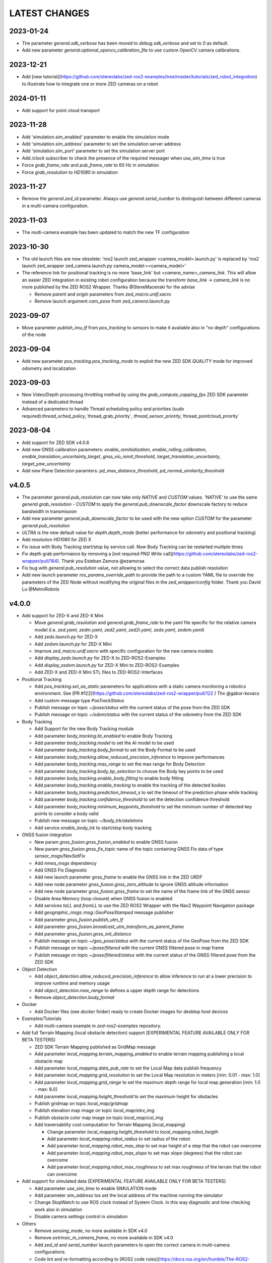LATEST CHANGES
==============

2023-01-24
----------
- The parameter `general.sdk_verbose` has been moved to `debug.sdk_verbose` and set to `0` as default.
- Add new parameter `general.optional_opencv_calibration_file` to use custom OpenCV camera calibrations.

2023-12-21
----------
- Add [new tutorial](https://github.com/stereolabs/zed-ros2-examples/tree/master/tutorials/zed_robot_integration) to illustrate how to integrate one or more ZED cameras on a robot

2024-01-11
----------
- Add support for point cloud transport

2023-11-28
----------
- Add 'simulation.sim_enabled' parameter to enable the simulation mode
- Add 'simulation.sim_address' parameter to set the simulation server address
- Add 'simulation.sim_port' parameter to set the simulation server port
- Add `/clock` subscriber to check the presence of the required messager when `use_sim_time` is true
- Force `grab_frame_rate` and `pub_frame_rate` to 60 Hz in simulation
- Force `grab_resolution` to `HD1080` in simulation

2023-11-27
----------
- Remove the `general.zed_id` parameter. Always use `general.serial_number` to distinguish between different cameras in a multi-camera configuration.

2023-11-03
----------
- The multi-camera example has been updated to match the new TF configuration

2023-10-30
----------
- The old launch files are now obsolete: 'ros2 launch zed_wrapper <camera_model>.launch.py' is replaced by 'ros2 
  launch zed_wrapper zed_camera.launch.py camera_model:=<camera_model>'
- The reference link for positional tracking is no more 'base_link' but `<camera_name>_camera_link`. 
  This will allow an easier ZED integration in existing robot configuration because the transfomr `base_link` -> `camera_link` 
  is no more published by the ZED ROS2 Wrapper. Thanks @SteveMacenski for the advise

  - Remove `parent` and `origin` parameters from `zed_macro.urdf.xacro`
  - Remove launch argument `cam_pose` from `zed_camera.launch.py`

2023-09-07
----------
- Move parameter `publish_imu_tf` from `pos_tracking` to `sensors` to make it available also in "no depth" configurations of the node

2023-09-04
----------
- Add new parameter `pos_tracking.pos_tracking_mode` to exploit the new ZED SDK `QUALITY` mode for improved odometry and localization

2023-09-03
----------
- New Video/Depth processing throttling method by using the `grab_compute_capping_fps` ZED SDK parameter instead of a dedicated thread
- Advanced parameters to handle Thread scheduling policy and priorities (sudo required):`thread_sched_policy`,`thread_grab_priority`,
  `thread_sensor_priority`,`thread_pointcloud_priority`

2023-08-04
----------
- Add support for ZED SDK v4.0.6
- Add new GNSS calibration parameters: `enable_reinitialization`, `enable_rolling_calibration`, `enable_translation_uncertainty_target`, `gnss_vio_reinit_threshold`, `target_translation_uncertainty`, `target_yaw_uncertainty`
- Add new Plane Detection paramters: `pd_max_distance_threshold`, `pd_normal_similarity_threshold`

v4.0.5
----------
- The parameter `general.pub_resolution` can now take only `NATIVE` and `CUSTOM` values. 'NATIVE' to use the same `general.grab_resolution` - `CUSTOM` to apply the `general.pub_downscale_factor` downscale factory to reduce bandwidth in transmission
- Add new parameter `general.pub_downscale_factor` to be used with the new option `CUSTOM` for the parameter `general.pub_resolution`
- `ULTRA` is the new default value for `depth.depth_mode` (better performance for odometry and positional tracking)
- Add resolution `HD1080` for ZED X
- Fix issue with Body Tracking start/stop by service call. Now Body Tracking can be restarted multiple times
- Fix depth grab performance by removing a [not required `PNG Write` call](https://github.com/stereolabs/zed-ros2-wrapper/pull/164). Thank you Esteban Zamora @ezamoraa 
- Fix bug with `general.pub_resolution` value, not allowing to select the correct data publish resolution
- Add new launch parameter `ros_params_override_path` to provide the path to a custom YAML file to override the parameters of the ZED Node without modifying the original files in the `zed_wrapper/config` folder. Thank you David Lu @MetroRobots

v4.0.0
------
- Add support for ZED-X and ZED-X Mini

  - Move `general.grab_resolution` and `general.grab_frame_rate` to the yaml file specific for the relative camera model (i.e. `zed.yaml`, `zedm.yaml`, `zed2.yaml`, `zed2i.yaml`, `zedx.yaml`, `zedxm.yaml`)
  - Add `zedx.launch.py` for ZED-X
  - Add `zedxm.launch.py` for ZED-X Mini
  - Improve `zed_macro.urdf.xacro` with specific configuration for the new camera models
  - Add `display_zedx.launch.py` for ZED-X to ZED-ROS2-Examples
  - Add `display_zedxm.launch.py` for ZED-X Mini to ZED-ROS2-Examples
  - Add ZED-X and ZED-X Mini STL files to ZED-ROS2-Interfaces

- Positional Tracking

  - Add `pos_tracking.set_as_static` parameters for applications with a static camera monitoring a robotics environment. See [PR #122](https://github.com/stereolabs/zed-ros2-wrapper/pull/122 ) Thx @gabor-kovacs
  - Add custom message type `PosTrackStatus`
  - Publish message on topic `~/pose/status` with the current status of the pose from the ZED SDK
  - Publish message on topic `~/odom/status` with the current status of the odometry from the ZED SDK

- Body Tracking

  - Add Support for the new Body Tracking module
  - Add parameter `body_tracking.bt_enabled` to enable Body Tracking
  - Add parameter `body_tracking.model` to set the AI model to be used
  - Add parameter `body_tracking.body_format` to set the Body Format to be used
  - Add parameter `body_tracking.allow_reduced_precision_inference` to improve performances
  - Add parameter `body_tracking.max_range` to set the max range for Body Detection
  - Add parameter `body_tracking.body_kp_selection` to choose the Body key points to be used
  - Add parameter `body_tracking.enable_body_fitting` to enable body fitting
  - Add parameter `body_tracking.enable_tracking` to enable the tracking of the detected bodies
  - Add parameter `body_tracking.prediction_timeout_s` to set the timeout of the prediction phase while tracking
  - Add parameter `body_tracking.confidence_threshold` to set the detection confidence threshold
  - Add parameter `body_tracking.minimum_keypoints_threshold` to set the minimum number of detected key points to consider a body valid
  - Publish new message on topic `~/body_trk/skeletons`
  - Add service `enable_body_trk` to start/stop body tracking

- GNSS fusion integration

  - New param `gnss_fusion.gnss_fusion_enabled` to enable GNSS fusion
  - New param `gnss_fusion.gnss_fix_topic` name of the topic containing GNSS Fix data of type `sensor_msgs/NavSatFix`
  - Add `nmea_msgs` dependency
  - Add GNSS Fix Diagnostic
  - Add new launch parameter `gnss_frame` to enable the GNSS link in the ZED URDF
  - Add new node parameter `gnss_fusion.gnss_zero_altitude` to ignore GNSS altitude information
  - Add new node parameter `gnss_fusion.gnss_frame` to set the name of the frame link of the GNSS sensor
  - Disable Area Memory (loop closure) when GNSS fusion is enabled
  - Add services `toLL` and `fromLL` to use the ZED ROS2 Wrapper with the Nav2 Waypoint Navigation package
  - Add `geographic_msgs::msg::GeoPoseStamped` message publisher
  - Add parameter `gnss_fusion.publish_utm_tf`
  - Add parameter `gnss_fusion.broadcast_utm_transform_as_parent_frame`
  - Add parameter `gnss_fusion.gnss_init_distance`
  - Publish message on topic `~/geo_pose/status` with the current status of the GeoPose from the ZED SDK
  - Publish message on topic `~/pose/filtered` with the current GNSS filtered pose in `map` frame
  - Publish message on topic `~/pose/filtered/status` with the current status of the GNSS filtered pose from the ZED SDK

- Object Detection

  - Add `object_detection.allow_reduced_precision_inference` to allow inference to run at a lower precision to improve runtime and memory usage
  - Add `object_detection.max_range` to defines a upper depth range for detections
  - Remove `object_detection.body_format`

- Docker

  - Add Docker files (see `docker` folder) ready to create Docker images for desktop host devices

- Examples/Tutorials

  - Add multi-camera example in `zed-ros2-examples` repository.

- Add full Terrain Mapping (local obstacle detection) support [EXPERIMENTAL FEATURE AVAILABLE ONLY FOR BETA TESTERS]

  - ZED SDK Terrain Mapping published as GridMap message
  - Add parameter `local_mapping.terrain_mapping_enabled` to enable terrain mapping publishing a local obstacle map
  - Add parameter `local_mapping.data_pub_rate` to set the Local Map data publish frequency
  - Add parameter `local_mapping.grid_resolution` to set the Local Map resolution in meters [min: 0.01 - max: 1.0]
  - Add parameter `local_mapping.grid_range` to set the maximum depth range for local map generation [min: 1.0 - max: 8.0]
  - Add parameter `local_mapping.height_threshold` to set the maximum height for obstacles
  - Publish gridmap on topic `local_map/gridmap`
  - Publish elevation map image on topic `local_map/elev_img`
  - Publish obstacle color map image on topic `local_map/col_img`
  - Add traversability cost computation for Terrain Mapping (local_mapping)

    - Change parameter `local_mapping.height_threshold` to `local_mapping.robot_heigth`
    - Add parameter `local_mapping.robot_radius` to set radius of the robot
    - Add parameter `local_mapping.robot_max_step` to set max height of a step that the robot can overcome
    - Add parameter `local_mapping.robot_max_slope` to set max slope (degrees) that the robot can overcome
    - Add parameter `local_mapping.robot_max_roughness` to set max roughness of the terrain that the robot can overcome

- Add support for simulated data [EXPERIMENTAL FEATURE AVAILABLE ONLY FOR BETA TESTERS]

  - Add parameter `use_sim_time` to enable SIMULATION mode
  - Add parameter `sim_address` tos set the local address of the machine running the simulator
  - Change StopWatch to use ROS clock instead of System Clock. In this way diagnostic and time checking work also in simulation
  - Disable camera settings control in simulation

- Others

  - Remove `sensing_mode`, no more available in SDK v4.0
  - Remove `extrinsic_in_camera_frame`, no more available in SDK v4.0
  - Add `zed_id` and `serial_number` launch parameters to open the correct camera in multi-camera configurations.
  - Code lint and re-formatting according to [ROS2 code rules](https://docs.ros.org/en/humble/The-ROS2-Project/Contributing/Code-Style-Language-Versions.html).
  - Add support for automatic lint tools to all the packages.
  - Remove node parameter `general.resolution`, replaced by `general.grab_resolution`.
  - Add node parameter `general.pub_resolution` used to reduce node computation and message bandwidth.

    - Available output resolutions: `HD2K`, `HD1080`, `HD720`, `MEDIUM`, `VGA`. `MEDIUM` is an optimized output resolution to maximize throughput and minimize processing costs.
  
  - Remove node parameters `video.img_downsample_factor` and `depth.depth_downsample_factor`. Use the new parameter `general.pub_resolution` instead.
  - Change `general.grab_resolution` and `general.pub_resolution` from integer to string.
  - Add new `LOW` value for `general.pub_resolution` (half the `MEDIUM` output resolution).
  - Remove `depth.quality` parameter (replaced with `depth.depth_mode`)
  - Add `depth.depth_mode` parameter: a string reflecting the ZED SDK `DEPTH_MODE` available value names
  - The parameter `depth.depth_stabilization` is now an integer in [0,100] reflecting ZED SDK behavior
  - Fix distortion model (see Issue [#128](https://github.com/stereolabs/zed-ros2-wrapper/issues/128))
  - Improve the code for Moving Average calculation for better node diagnostics.
  - Temperature diagnostic is now always updated even if `sensors.sensors_image_sync` is true and no image topics are subscribed.
  - Improve Grab thread and Video/Depth publishing thread elaboration time diagnostic.
  - Add a check on timestamp to not publish already published point cloud messages in the point cloud thread
  - Improve thread synchronization when the frequency of the `grab` SDK function is minor of the expected camera frame rate setting because of a leaking of elaboration power.
  - Add diagnostic warning if the frequency of the camera grabbing thread is minor than the selected `general.grab_frame_rate` value.
  - Remove annoying build log messages. Only warning regarding unsupported ROS2 distributions will be displayed when required.
  - Convert `shared_ptr` to `unique_ptr` for IPC support
  - Improve the `zed_camera.launch.py`

    - Add support for `OpaqueFunction` in order to automatically configure the launch file according to the value of the launch parameter `cam_model`.
    - Change parameters to set camera pose in launch files. From 6 separated parameters (`cam_pos_x`,`cam_pos_y`,`cam_pos_z`,`cam_roll`,`cam_pitch`,`cam_yaw`) to one single array (`cam_pose`).
    - Remove the workaround for empty `svo_path` launch parameter values thanks to `TextSubstitution`.
    - Modify the "display" launch files in [zed-ros2-examples](https://github.com/stereolabs/zed-ros2-examples) to match the new configuration.
    - Add `publish_tf` and `publish_map_tf` launch parameters useful for multi-camera configuretion or external odometry fusion.
  
  - Change LICENSE to Apache 2.0 to match ROS2 license.

v3.8.x
------
- Fixed `set_pose` wrong behavior. Now initial odometry is coherent with the new starting point.
- Added Plane Detection.
- Fixed "NO DEPTH" mode. By setting `depth/quality` to `0` now the depth extraction and all the sub-modules depending on it are correctly disabled.
- Added `debug` sub-set of parameters with new parameters `debug_mode` and `debug_sensors`.
- Added support for ROS2 Humble. Thx @nakai-omer.
  The two ROS2 LTS releases are now supported simoultaneously.
- Set `read_only` flag in parameter descriptors for non-dynamic parameters. Thx @bjsowa.
- Enabled Intra Process Communication. The ZED node no longer publishes topics with `TRANSIENT LOCAL` durability.
- Improved TF broadcasting at grabbing frequency
- Improved IMU/Left Camera TF broadcasting at IMU frequency
- Fixed data grabbing frame rate when publishing is set to a lower value
- Added TF broadcasting diagnostic
- The parameter `general.sdk_verbose` is now an integer accepting different SDK verbose levels.
- Moved Object Detection parameters from cameras configuration files to `common.yaml`
- Moved Sensor Parameters from cameras configuration files to `common.yaml`
- New data thread configuration to maximize data publishing frequency
  - Sensor data publishing moved from timer to thread
  - RGB/Depth data publishing moved from timer to thread
- Fixed random errors when closing the node
- Fixed wrong timing when playing SVO in `real-time` mode
- Fixed units for atmospheric pressure data. Now pressure is published in `Pascals` according to the [definition of the topic](https://github.com/ros2/common_interfaces/blob/humble/sensor_msgs/msg/FluidPressure.msg).
- Add new parameter `pos_tracking.transform_time_offset` to fix odometry TF timestamp issues
- Added new parameter `pos_tracking.depth_min_range` for removing fixed zones of the robot in the FoV of the camerafrom the visual odometry evaluation
- Added new parameter `pos_tracking.sensor_world` to define the world type that the SDK can use to initialize the Positionnal Tracking module
- Added new parameter `object_detection.prediction_timeout` for setting the timeout time [sec] of object prediction when not detected.
- Added support for ZED SDK Regiorn of Interest:
  - Added parameter `general.region_of_interest` to set the region of interest for SDK processing.
  - Added the service `resetRoi` to reset the region of interest.
  - Added the service `setRoi` to set a new region of interest.

v3.7.x
----------
- Add support for sport-related OD objects
- Add `remove_saturated_areas` dynamic parameter to disable depth filtering when luminance >=255
- Add `sl::ObjectDetectionParameters::filtering_mode` parameter
- Publish `depth_info` topic with current min/max depth information
- Fix parameter override problem (Issue #71). Thx @kevinanschau
- Add default xacro path value in `zed_camera.launch.py`. Thx @sttobia
- Fix `zed-ros2-interfaces` sub-module url, changing from `ssh` to `https`.

v3.6.x (2021-12-03)
-------------------
- Moved the `zed_interfaces` package to the `zed-ros2-interfaces` repository to match the same configuration of the ROS1 wrapper
- The `zed-ros2-interfaces` repository has been added as a sub-module to this repository
- Add new <zed>_base_link frame on the base of the camera to easily handle camera positioning on robots. Thx @civerachb-cpr
- Improve URDF by adding 3° slope for ZED and ZED2, X-offset for optical frames to correctly match the CMOS sensors position on the PCB, X-offset for mounting screw on ZED2i
- Add `zed_macro.urdf.xacro` to be included by other xacro file to easily integrate ZED cameras in the robot descriptions. See ROS1 PR [#771](https://github.com/stereolabs/zed-ros-wrapper/pull/771) for details. Thx @civerachb-cpr
- Fix URDF `height` value for ZED, ZED2 and ZED2i
- Fix performances drop on slower platforms. Thx @roncapat
- Fix SVO LOOP wrong behavior. Thx @kevinanschau
- Add xacro support for automatic URDF configuration
- Reworked launch files to support xacro and launch parameters
    - Use `ros2 launch zed_wrapper <launch_file> -s` to retrieve all the available parameters
- Add `svo_path:=<full path to SVO file>` as input for all the launch files to start the node using an SVO as input without modifying 'common.yaml`
- Improved diagnostic information adding elaboration time on all the main tasks
- Improved diagnostic time and frequencies calculation
- Added StopWatch to sl_tools
- Enabled Diagnostic status publishing
- Changed the default values of the QoS parameter reliability for all topics from BEST_EFFORT to RELIABLE to guarantee compatibility with all ROS2 tools
- Fixed tab error in `zedm.yaml`
- Fixed compatibility issue with ZED SDK older than v3.5 - Thanks @PhilippPolterauer
- Migration to ROS2 Foxy Fitzroy

v3.5.x (2021-07-05)
-------------------
- Add support for SDK v3.5
- Add support for the new ZED 2i
- Add new parameter `pos_tracking/pos_tracking_enabled` to enable positional tracking from start even if not required by any subscribed topic. This is useful, for example, to keep the TF always updated.
- Add support for new AI models: `MULTI_CLASS_BOX_MEDIUM` and `HUMAN_BODY_MEDIUM`
- Depth advertising is disabled when depth is disabled (see `sl::DETH_MODE::NONE`)
